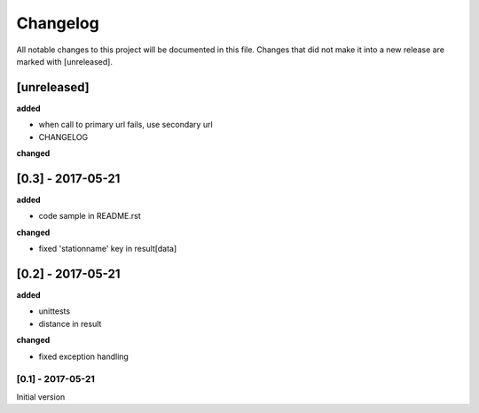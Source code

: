 Changelog
=========
All notable changes to this project will be documented in this file.
Changes that did not make it into a new release are marked with [unreleased].

[unreleased]
""""""""""""
**added**

- when call to primary url fails, use secondary url
- CHANGELOG

**changed**



[0.3] - 2017-05-21
""""""""""""""""""
**added**

- code sample in README.rst

**changed**

- fixed 'stationname' key in result[data]


[0.2] - 2017-05-21
""""""""""""""""""
**added**

- unittests
- distance in result

**changed**

- fixed exception handling


[0.1] - 2017-05-21
******************
Initial version
